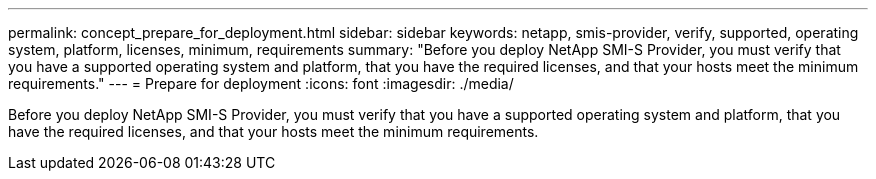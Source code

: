 ---
permalink: concept_prepare_for_deployment.html
sidebar: sidebar
keywords: netapp, smis-provider, verify, supported, operating system, platform, licenses, minimum, requirements
summary: "Before you deploy NetApp SMI-S Provider, you must verify that you have a supported operating system and platform, that you have the required licenses, and that your hosts meet the minimum requirements."
---
= Prepare for deployment
:icons: font
:imagesdir: ./media/

[.lead]
Before you deploy NetApp SMI-S Provider, you must verify that you have a supported operating system and platform, that you have the required licenses, and that your hosts meet the minimum requirements.
